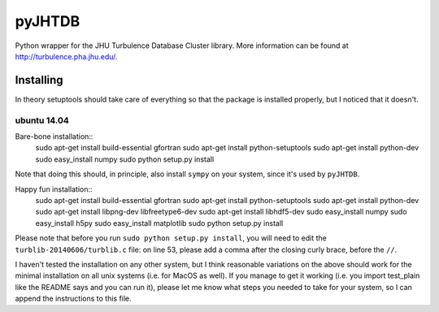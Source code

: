 =======
pyJHTDB
=======

Python wrapper for the JHU Turbulence Database Cluster library.
More information can be found at http://turbulence.pha.jhu.edu/.

Installing
==========

In theory setuptools should take care of everything so that the
package is installed properly, but I noticed that it doesn't.

ubuntu 14.04
------------

Bare-bone installation::
    sudo apt-get install build-essential gfortran
    sudo apt-get install python-setuptools
    sudo apt-get install python-dev
    sudo easy_install numpy
    sudo python setup.py install
Note that doing this should, in principle, also install ``sympy`` on your
system, since it's used by ``pyJHTDB``.

Happy fun installation::
    sudo apt-get install build-essential gfortran
    sudo apt-get install python-setuptools
    sudo apt-get install python-dev
    sudo apt-get install libpng-dev libfreetype6-dev
    sudo apt-get install libhdf5-dev
    sudo easy_install numpy
    sudo easy_install h5py
    sudo easy_install matplotlib
    sudo python setup.py install
Please note that before you run ``sudo python setup.py install``, you
will need to edit the ``turblib-20140606/turblib.c`` file: on line 53,
please add a comma after the closing curly brace, before the ``//``.

I haven't tested the installation on any other system, but I think
reasonable variations on the above should work for the minimal
installation on all unix systems (i.e. for MacOS as well).
If you manage to get it working (i.e. you import test_plain like the
README says and you can run it), please let me know what steps you
needed to take for your system, so I can append the instructions to
this file.

